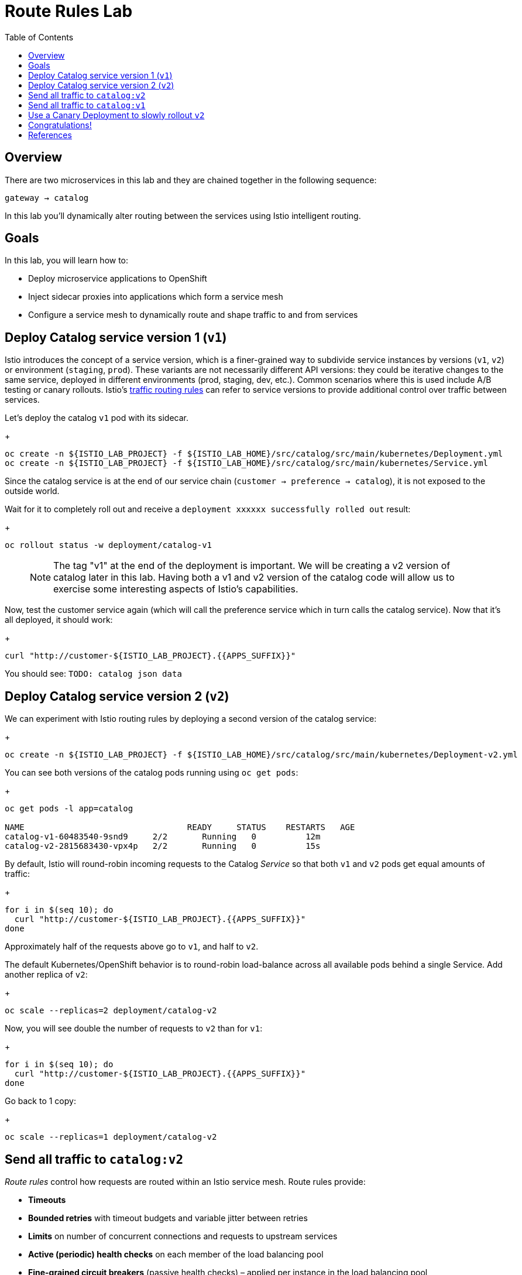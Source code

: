 :noaudio:
:scrollbar:
:data-uri:
:toc2:
:linkattrs:

= Route Rules Lab

== Overview

There are two microservices in this lab and they are chained together in the following sequence:

`gateway -> catalog`

In this lab you'll dynamically alter routing between the services using Istio intelligent routing.

== Goals

In this lab, you will learn how to:

* Deploy microservice applications to OpenShift
* Inject sidecar proxies into applications which form a service mesh
* Configure a service mesh to dynamically route and shape traffic to and from services

== Deploy Catalog service version 1 (`v1`)

Istio introduces the concept of a service version, which is a finer-grained way to subdivide
service instances by versions (`v1`, `v2`) or environment (`staging`, `prod`). These variants are not
necessarily different API versions: they could be iterative changes to the same service, deployed
in different environments (prod, staging, dev, etc.). Common scenarios where this is used include
A/B testing or canary rollouts. Istio’s https://istio.io/docs/concepts/traffic-management/rules-configuration.html[traffic routing rules, window="_blank"] can refer to service versions to
provide additional control over traffic between services.

Let's deploy the catalog `v1` pod with its sidecar.

+
[source,text]
----
oc create -n ${ISTIO_LAB_PROJECT} -f ${ISTIO_LAB_HOME}/src/catalog/src/main/kubernetes/Deployment.yml
oc create -n ${ISTIO_LAB_PROJECT} -f ${ISTIO_LAB_HOME}/src/catalog/src/main/kubernetes/Service.yml
----

Since the catalog service is at the end of our service chain (`customer -> preference -> catalog`),
it is not exposed to the outside world.

Wait for it to completely roll out and receive a `deployment xxxxxx successfully rolled out` result:

+
[source,text]
----
oc rollout status -w deployment/catalog-v1
----

> NOTE: The tag "v1" at the end of the deployment is important. We will be creating a v2 version of
catalog later in this lab. Having both a v1 and v2 version of the catalog
code will allow us to exercise some interesting aspects of Istio's capabilities.

Now, test the customer service again (which will call the preference service which in turn calls
the catalog service). Now that it's all deployed, it should work:

+
[source,text]
----
curl "http://customer-${ISTIO_LAB_PROJECT}.{{APPS_SUFFIX}}"
----

You should see: `TODO: catalog json data`

== Deploy Catalog service version 2 (`v2`)

We can experiment with Istio routing rules by deploying a second version of the catalog
service:

+
[source,text]
----
oc create -n ${ISTIO_LAB_PROJECT} -f ${ISTIO_LAB_HOME}/src/catalog/src/main/kubernetes/Deployment-v2.yml
----

You can see both versions of the catalog pods running using `oc get pods`:

+
[source,text]
----
oc get pods -l app=catalog

NAME                                 READY     STATUS    RESTARTS   AGE
catalog-v1-60483540-9snd9     2/2       Running   0          12m
catalog-v2-2815683430-vpx4p   2/2       Running   0          15s

----

By default, Istio will round-robin incoming requests to the Catalog _Service_
so that both `v1` and `v2` pods get equal amounts of traffic:

+
[source,text]
----
for i in $(seq 10); do
  curl "http://customer-${ISTIO_LAB_PROJECT}.{{APPS_SUFFIX}}"
done
----

Approximately half of the requests above go to `v1`, and half to `v2`.

The default Kubernetes/OpenShift behavior is to round-robin load-balance across all
available pods behind a single Service. Add another replica of `v2`:


+
[source,text]
----
oc scale --replicas=2 deployment/catalog-v2
----

Now, you will see double the number of requests to `v2` than for `v1`:

+
[source,text]
----
for i in $(seq 10); do
  curl "http://customer-${ISTIO_LAB_PROJECT}.{{APPS_SUFFIX}}"
done
----

Go back to 1 copy:

+
[source,text]
----
oc scale --replicas=1 deployment/catalog-v2
----

== Send all traffic to `catalog:v2`

_Route rules_ control how requests are routed within an Istio service mesh.
Route rules provide:

* **Timeouts**
* **Bounded retries** with timeout budgets and variable jitter between retries
* **Limits** on number of concurrent connections and requests to upstream services
* **Active (periodic) health checks** on each member of the load balancing pool
* **Fine-grained circuit breakers** (passive health checks) – applied per instance in the load balancing pool

Requests can be routed based on the source and destination, HTTP header fields, and weights associated with individual service versions. For example, a route rule could route requests to different versions of a service.

In addition to the usual OpenShift object types like `BuildConfig`, `DeploymentConfig`,
`Service` and `Route`,
you also have new object types installed as part of Istio like `RouteRule`. Adding
these objects to the running
OpenShift cluster is how you configure routing rules for Istio.

In this case, let's route all traffic to `v2`:

+
[source,text]
----
oc create -f ${ISTIO_LAB_HOME}/src/istiofiles/route-rule-catalog-v2.yml -n ${ISTIO_LAB_PROJECT}
----

Inspect the rule:

+
[source,text]
----
oc get routerule/catalog-default -o yaml
----

And now access the `customer` service 10 times - all requests should end up talking to
`catalog:v2`:

+
[source,text]
----
for i in $(seq 10); do
  curl "http://customer-${ISTIO_LAB_PROJECT}.{{APPS_SUFFIX}}"
done
----

== Send all traffic to `catalog:v1`

Now let's move everyone to `v1`:

+
[source,text]
----
oc replace -f ${ISTIO_LAB_HOME}/src/istiofiles/route-rule-catalog-v1.yml -n ${ISTIO_LAB_PROJECT}
----

> NOTE: We use `oc replace` instead of `oc create` since we are overlaying the previous rule

And test again:

+
[source,text]
----
for i in $(seq 10); do
  curl "http://customer-${ISTIO_LAB_PROJECT}.{{APPS_SUFFIX}}"
done
----

All requests now to go `v1`.

Now let's go back to the start, and remove the rules to get back to default round-robin distribution
of requests:

+
[source,text]
----
oc delete -f ${ISTIO_LAB_HOME}/src/istiofiles/route-rule-catalog-v1.yml -n ${ISTIO_LAB_PROJECT}
----

And test again:

+
[source,text]
----
for i in $(seq 10); do
  curl "http://customer-${ISTIO_LAB_PROJECT}.{{APPS_SUFFIX}}"
done
----

Traffic should be equally split once again.

== Use a Canary Deployment to slowly rollout `v2`

To start the process, let's send 10% of the users to the `v2` version, to do a canary test:

+
[source,text]
----
oc create -f ${ISTIO_LAB_HOME}/src/istiofiles/route-rule-catalog-v1_and_v2.yml -n ${ISTIO_LAB_PROJECT}
----

Inspect the rule:

+
[source,text]
----
oc get routerule/catalog-v1-v2 -o yaml
----

You can see the use of the `weight` of each route to control the distribution of traffic.

Now let's send in 10 requests:

+
[source,text]
----
for i in $(seq 10); do
  curl "http://customer-${ISTIO_LAB_PROJECT}.{{APPS_SUFFIX}}"
done
----

You should see only 1 request to `v2`, and 9 requests (90%) to `v1`. In reality you may get
2 requests as our sample size is low, but if you invoked
it 10 million times you should get approximately 1 million requests to `v2`.

Now let's move it to a 75/25 split:

+
[source,text]
----
oc replace -f ${ISTIO_LAB_HOME}/src/istiofiles/route-rule-catalog-v1_and_v2_75_25.yml -n ${ISTIO_LAB_PROJECT}
----

And issue 10 more requests:

+
[source,text]
----
for i in $(seq 10); do
  curl "http://customer-${ISTIO_LAB_PROJECT}.{{APPS_SUFFIX}}"
done
----

Now you should see 2 or 3 requests (~25%) going to `v2`. This process can be continued (and automated), slowly migrating
traffic over to the new version as it proves its worth in production over time.

Let's remove the route rules before moving on:

+
[source,text]
----
oc delete routerule --all -n ${ISTIO_LAB_PROJECT}
----

== Congratulations!

In this lab you learned how to deploy microservices to form a _service mesh_ using Istio.
You also learned how to do traffic shaping and routing using _Route Rules_ which instruct
the Istio sidecar proxies to distribute traffic according to specified policy.

# References

* https://openshift.com[Red Hat OpenShift, window="_blank"]
* https://learn.openshift.com/servicemesh[Learn Istio on OpenShift, window="_blank"]
* https://istio.io[Istio Homepage, window="_blank"]